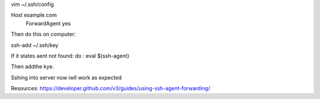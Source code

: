 
vim ~/.ssh/config

Host esample.com
    ForwardAgent yes

Then do this on computer:

ssh-add ~/.ssh/key

If it states aent not found:
do :
eval $(ssh-agent)

Then addthe kye.

Sshing into server now iwll work as expected

Resources:
https://developer.github.com/v3/guides/using-ssh-agent-forwarding/
